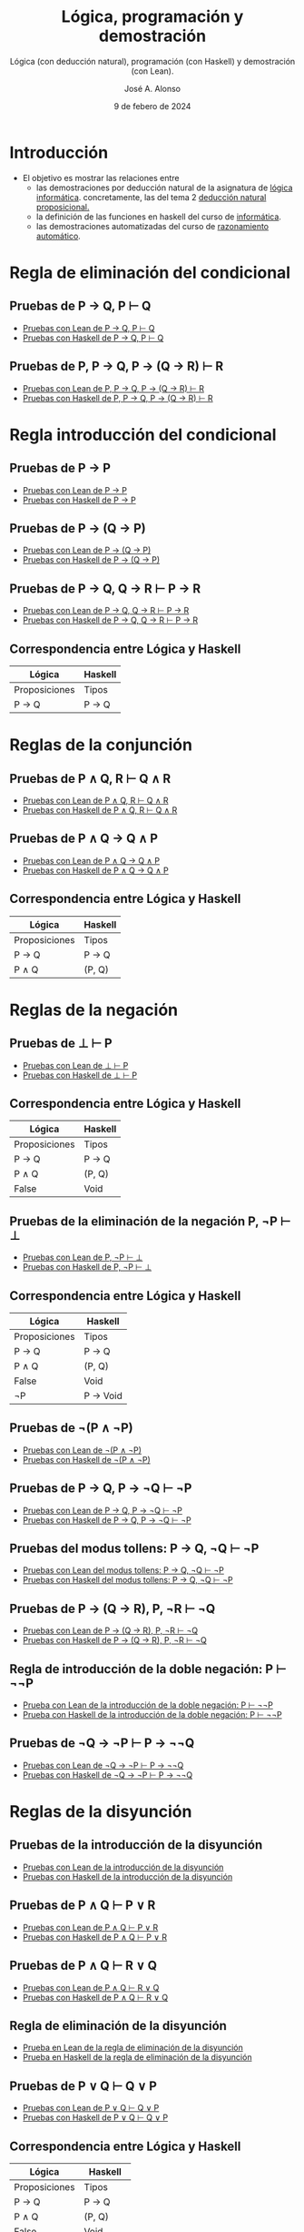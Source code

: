 #+TITLE: Lógica, programación y demostración
#+SUBTITLE: Lógica (con deducción natural), programación (con Haskell) y demostración (con Lean).
#+AUTHOR: José A. Alonso
#+DATE: 9 de febero de 2024
#+OPTIONS: num:t

* Introducción

+ El objetivo es mostrar las relaciones entre
  + las demostraciones por deducción natural de la asignatura de
    [[https://www.cs.us.es/~jalonso/cursos/li-15/][lógica informática]]. concretamente, las del tema 2
    [[https://www.cs.us.es/~jalonso/cursos/li-15/temas/tema-2.pdf][deducción natural proposicional.]]
  + la definición de las funciones en haskell del curso de
    [[https://www.cs.us.es/~jalonso/cursos/i1m-19/][informática]].
  + las demostraciones automatizadas del curso de
    [[https://www.cs.us.es/~jalonso/cursos/m-ra-19/][razonamiento automático]].

* Regla de eliminación del condicional

** Pruebas de P → Q, P ⊢ Q
+ [[./src/Eliminacion_del_condicional.lean][Pruebas con Lean de P → Q, P ⊢ Q]]
+ [[./src/Eliminacion_del_condicional.hs][Pruebas con Haskell de P → Q, P ⊢ Q]]

** Pruebas de P, P → Q, P → (Q → R) ⊢ R
+ [[./src/Pruebas_de_P,P→Q,P→(Q→R)_⊢R.lean][Pruebas con Lean de P, P → Q, P → (Q → R) ⊢ R]]
+ [[./src/Pruebas_de_P,P→Q,P→(Q→R)_⊢R.hs][Pruebas con Haskell de P, P → Q, P → (Q → R) ⊢ R]]

* Regla introducción del condicional

** Pruebas de P → P
+ [[./src/Introduccion_del_condicional.lean][Pruebas con Lean de P → P]]
+ [[./src/Introduccion_del_condicional.hs][Pruebas con Haskell de P → P]]

** Pruebas de P → (Q → P)
+ [[./src/Pruebas_de_P→(Q→P).lean][Pruebas con Lean de P → (Q → P)]]
+ [[./src/Pruebas_de_P→(Q→P).hs][Pruebas con Haskell de P → (Q → P)]]

** Pruebas de P → Q, Q → R ⊢ P → R
+ [[./src/Pruebas_del_silogismo_hipotetico.lean][Pruebas con Lean de P → Q, Q → R ⊢ P → R]]
+ [[./src/Pruebas_del_silogismo_hipotetico.hs][Pruebas con Haskell de P → Q, Q → R ⊢ P → R]]

** Correspondencia entre Lógica y Haskell
|---------------+---------|
| Lógica        | Haskell |
|---------------+---------|
| Proposiciones | Tipos   |
| P -> Q        | P -> Q  |
|---------------+---------|

* Reglas de la conjunción

** Pruebas de P ∧ Q, R ⊢ Q ∧ R
+ [[./src/Reglas_de_la_conjuncion.lean][Pruebas con Lean de P ∧ Q, R ⊢ Q ∧ R]]
+ [[./src/Reglas_de_la_conjuncion.hs][Pruebas con Haskell de P ∧ Q, R ⊢ Q ∧ R]]

** Pruebas de P ∧ Q → Q ∧ P
+ [[./src/Pruebas_de_P∧Q→Q∧P.lean][Pruebas con Lean de P ∧ Q → Q ∧ P]]
+ [[./src/Pruebas_de_P∧Q→Q∧P.hs][Pruebas con Haskell de P ∧ Q → Q ∧ P]]

** Correspondencia entre Lógica y Haskell
|---------------+---------|
| Lógica        | Haskell |
|---------------+---------|
| Proposiciones | Tipos   |
| P -> Q        | P -> Q  |
| P ∧ Q         | (P, Q)  |
|---------------+---------|

* Reglas de la negación

** Pruebas de ⊥ ⊢ P
+ [[./src/Reglas_de_la_negacion_1.lean][Pruebas con Lean de ⊥ ⊢ P]]
+ [[./src/Reglas_de_la_negacion_1.hs][Pruebas con Haskell de ⊥ ⊢ P]]

** Correspondencia entre Lógica y Haskell
|---------------+---------|
| Lógica        | Haskell |
|---------------+---------|
| Proposiciones | Tipos   |
| P -> Q        | P -> Q  |
| P ∧ Q         | (P, Q)  |
| False         | Void    |
|---------------+---------|

** Pruebas de la eliminación de la negación P, ¬P ⊢ ⊥
+ [[./src/Reglas_de_la_negacion_2.lean][Pruebas con Lean de P, ¬P ⊢ ⊥]]
+ [[./src/Reglas_de_la_negacion_2.hs][Pruebas con Haskell de P, ¬P ⊢ ⊥]]

** Correspondencia entre Lógica y Haskell
|---------------+-----------|
| Lógica        | Haskell   |
|---------------+-----------|
| Proposiciones | Tipos     |
| P -> Q        | P -> Q    |
| P ∧ Q         | (P, Q)    |
| False         | Void      |
| ¬P            | P -> Void |
|---------------+-----------|

** Pruebas de ¬(P ∧ ¬P)
+ [[./src/Reglas_de_la_negacion_3.lean][Pruebas con Lean de ¬(P ∧ ¬P)]]
+ [[./src/Reglas_de_la_negacion_3.hs][Pruebas con Haskell de ¬(P ∧ ¬P)]]

** Pruebas de P → Q, P → ¬Q ⊢ ¬P
+ [[./src/Pruebas_de_P→Q,P→¬Q⊢¬P.lean][Pruebas con Lean de P → Q, P → ¬Q ⊢ ¬P]]
+ [[./src/Pruebas_de_P→Q,P→¬Q⊢¬P.hs][Pruebas con Haskell de P → Q, P → ¬Q ⊢ ¬P]]

** Pruebas del modus tollens: P → Q, ¬Q ⊢ ¬P
+ [[./src/Pruebas_del_modus_tollens.lean][Pruebas con Lean del modus tollens: P → Q, ¬Q ⊢ ¬P]]
+ [[./src/Pruebas_del_modus_tollens.hs][Pruebas con Haskell del modus tollens: P → Q, ¬Q ⊢ ¬P]]

** Pruebas de P → (Q → R), P, ¬R ⊢ ¬Q
+ [[./src/Pruebas_de_P→(Q→R),P,¬R⊢¬Q.lean][Pruebas con Lean de P → (Q → R), P, ¬R ⊢ ¬Q]]
+ [[./src/Pruebas_de_P→(Q→R),P,¬R⊢¬Q.hs][Pruebas con Haskell de P → (Q → R), P, ¬R ⊢ ¬Q]]

** Regla de introducción de la doble negación: P ⊢ ¬¬P
+ [[./src/Prueba_de_la_regla_de_introduccion_de_la_doble_negacion.lean][Prueba con Lean de la introducción de la doble negación: P ⊢ ¬¬P]]
+ [[./src/Prueba_de_la_regla_de_introduccion_de_la_doble_negacion.hs][Prueba con Haskell de la introducción de la doble negación: P ⊢ ¬¬P]]

** Pruebas de ¬Q → ¬P ⊢ P → ¬¬Q
+ [[./src/Pruebas_de_¬Q→¬P⊢P→¬¬Q.lean][Pruebas con Lean de ¬Q → ¬P ⊢ P → ¬¬Q]]
+ [[./src/Pruebas_de_¬Q→¬P⊢P→¬¬Q.hs][Pruebas con Haskell de ¬Q → ¬P ⊢ P → ¬¬Q]]

* Reglas de la disyunción

** Pruebas de la introducción de la disyunción
+ [[./src/Reglas_de_introduccion_de_la_disyuncion.lean][Pruebas con Lean de la introducción de la disyunción]]
+ [[./src/Reglas_de_introduccion_de_la_disyuncion.hs][Pruebas con Haskell de la introducción de la disyunción]]

** Pruebas de P ∧ Q ⊢ P ∨ R
+ [[./src/Pruebas_de_P∧Q⊢P∨R.lean][Pruebas con Lean de P ∧ Q ⊢ P ∨ R]]
+ [[./src/Pruebas_de_P∧Q⊢P∨R.hs][Pruebas con Haskell de P ∧ Q ⊢ P ∨ R]]

** Pruebas de P ∧ Q ⊢ R ∨ Q
+ [[./src/Pruebas_de_P∧Q⊢R∨Q.lean][Pruebas con Lean de P ∧ Q ⊢ R ∨ Q]]
+ [[./src/Pruebas_de_P∧Q⊢R∨Q.hs][Pruebas con Haskell de P ∧ Q ⊢ R ∨ Q]]

** Regla de eliminación de la disyunción
+ [[./src/Regla_de_eliminacion_de_la_disyuncion.lean][Prueba en Lean de la regla de eliminación de la disyunción]]
+ [[./src/Regla_de_eliminacion_de_la_disyuncion.hs][Prueba en Haskell de la regla de eliminación de la disyunción]]

** Pruebas de P ∨ Q ⊢ Q ∨ P
+ [[./src/Pruebas_de_P∨Q⊢Q∨P.lean][Pruebas con Lean de P ∨ Q ⊢ Q ∨ P]]
+ [[./src/Pruebas_de_P∨Q⊢Q∨P.hs][Pruebas con Haskell de P ∨ Q ⊢ Q ∨ P]]

** Correspondencia entre Lógica y Haskell
|---------------+------------|
| Lógica        | Haskell    |
|---------------+------------|
| Proposiciones | Tipos      |
| P -> Q        | P -> Q     |
| P ∧ Q         | (P, Q)     |
| False         | Void       |
| ¬P            | P -> Void  |
| P ∨ Q         | Either P Q |
|---------------+------------|

** Pruebas de Q → R ⊢ P ∨ Q → P ∨ R
+ [[./src/Pruebas_de_Q→R⊢P∨Q→P∨R.lean][Pruebas con Lean de Q → R ⊢ P ∨ Q → P ∨ R]]
+ [[./src/Pruebas_de_Q→R⊢P∨Q→P∨R.hs][Pruebas con Haskell de Q → R ⊢ P ∨ Q → P ∨ R]]

** Pruebas de ¬P ∨ Q ⊢ P → Q
+ [[./src/Prueba_de_¬P∨Q⊢P→Q.lean][Pruebas con Lean de ¬P ∨ Q ⊢ P → Q]]
+ [[./src/Prueba_de_¬P∨Q⊢P→Q.hs][Pruebas con Haskell de ¬P ∨ Q ⊢ P → Q]]

* Reglas de la lógica clásica

+ [[./src/Pruebas_de_la_eliminacion_de_la_doble_negacion.lean][Pruebas con Lean de la eliminación de la doble negación]]
+ [[./src/Prueba_de_la_regla_de_reduccion_al_absurdo.lean][Pruebas con Lean de la regla de reducción al absurdo]]
+ [[./src/Pruebas_del_principio_del_tercio_excluso.lean][Pruebas con Lean del principio del tercio excluso]]
+ [[./src/Pruebas_de_P→Q⊢¬P∨Q.lean][Pruebas con Lean de P → Q ⊢ ¬P ∨ Q]]
+ [[./src/Pruebas_de_P,¬¬(Q∧R)⊢¬¬P∧R.lean][Pruebas con Lean de P, ¬¬(Q ∧ R) ⊢ ¬¬P ∧ R]]
+ [[./src/Pruebas_de_¬P→Q,¬Q⊢P.lean][Pruebas con Lean de ¬P → Q, ¬Q ⊢ P]]
+ [[./src/Pruebas_de_(Q→R)→((¬Q→¬P)→(P→R)).lean][Pruebas con Lean de (Q → R) → ((¬Q → ¬P) → (P → R))]]
